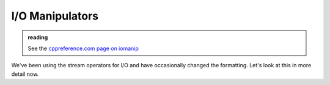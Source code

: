 ****************
I/O Manipulators
****************

.. admonition:: reading

   See the `cppreference.com page on iomanip <https://en.cppreference.com/w/cpp/header/iomanip>`_

We've been using the stream operators for I/O and have occasionally changed the formatting.
Let's look at this in more detail now.

